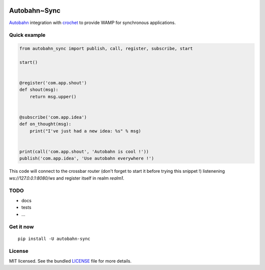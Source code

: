 .. image:: https://travis-ci.org/Scille/autobahn_sync.svg?branch=master
    :target: https://travis-ci.org/Scille/autobahn_sync
    :alt: Travis-CI

Autobahn~Sync
=============

`Autobahn <http://autobahn.ws>`_ integration with `crochet <https://github.com/itamarst/crochet>`_ to provide WAMP for synchronous applications.

Quick example
-------------

.. code-block:: python

    from autobahn_sync import publish, call, register, subscribe, start

    start()


    @register('com.app.shout')
    def shout(msg):
        return msg.upper()


    @subscribe('com.app.idea')
    def on_thought(msg):
        print("I've just had a new idea: %s" % msg)


    print(call('com.app.shout', 'Autobahn is cool !'))
    publish('com.app.idea', 'Use autobahn everywhere !')


This code will connect to the crossbar router (don't forget to start it
before trying this snippet !) listenening `ws://127.0.0.1:8080/ws`
and register itself in realm `realm1`.

TODO
----

- docs
- tests
- ...

Get it now
----------
::

   pip install -U autobahn-sync

License
-------

MIT licensed. See the bundled `LICENSE <https://github.com/Scille/autobahn_sync/blob/master/LICENSE>`_ file for more details.
